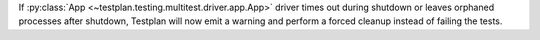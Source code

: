 If :py:class:`App <~testplan.testing.multitest.driver.app.App>` driver times out during shutdown or leaves orphaned processes after shutdown, Testplan will now emit a warning and perform a forced cleanup instead of failing the tests.